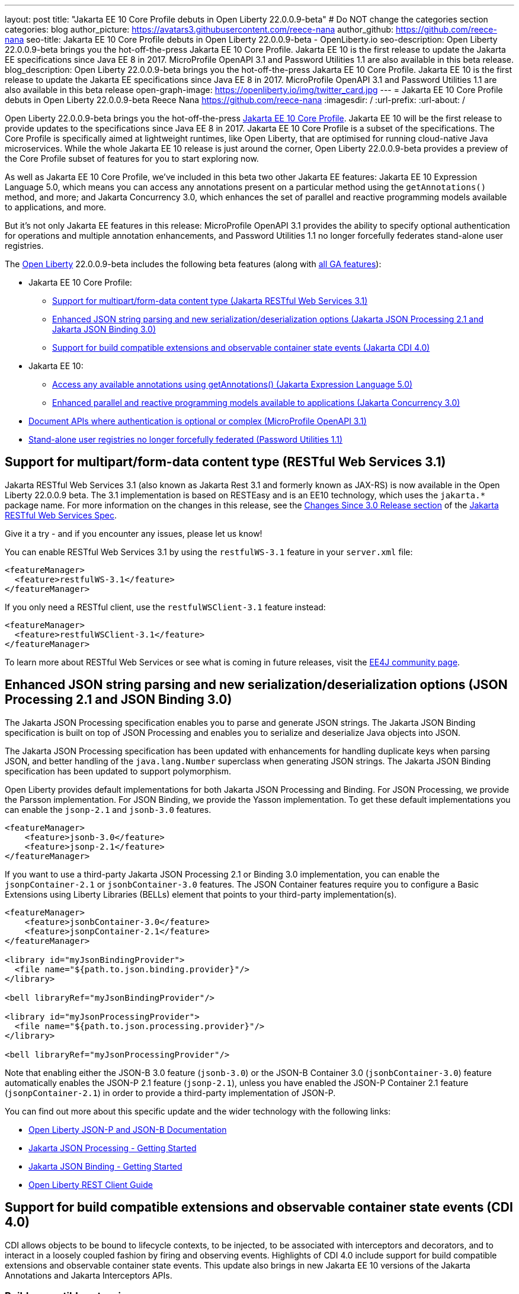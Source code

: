 ---
layout: post
title: "Jakarta EE 10 Core Profile debuts in Open Liberty 22.0.0.9-beta"
# Do NOT change the categories section
categories: blog
author_picture: https://avatars3.githubusercontent.com/reece-nana
author_github: https://github.com/reece-nana
seo-title: Jakarta EE 10 Core Profile debuts in Open Liberty 22.0.0.9-beta - OpenLiberty.io
seo-description: Open Liberty 22.0.0.9-beta brings you the hot-off-the-press Jakarta EE 10 Core Profile. Jakarta EE 10 is the first release to update the Jakarta EE specifications since Java EE 8 in 2017.  MicroProfile OpenAPI 3.1 and Password Utilities 1.1 are also available in this beta release.
blog_description: Open Liberty 22.0.0.9-beta brings you the hot-off-the-press Jakarta EE 10 Core Profile. Jakarta EE 10 is the first release to update the Jakarta EE specifications since Java EE 8 in 2017.  MicroProfile OpenAPI 3.1 and Password Utilities 1.1 are also available in this beta release
open-graph-image: https://openliberty.io/img/twitter_card.jpg
---
= Jakarta EE 10 Core Profile debuts in Open Liberty 22.0.0.9-beta
Reece Nana <https://github.com/reece-nana>
:imagesdir: /
:url-prefix:
:url-about: /
//Blank line here is necessary before starting the body of the post.

Open Liberty 22.0.0.9-beta brings you the hot-off-the-press link:https://jakarta.ee/specifications/coreprofile/10/[Jakarta EE 10 Core Profile]. Jakarta EE 10 will be the first release to provide updates to the specifications since Java EE 8 in 2017. Jakarta EE 10 Core Profile is a subset of the specifications. The Core Profile is specifically aimed at lightweight runtimes, like Open Liberty, that are optimised for running cloud-native Java microservices. While the whole Jakarta EE 10 release is just around the corner, Open Liberty 22.0.0.9-beta provides a preview of the Core Profile subset of features for you to start exploring now.

As well as Jakarta EE 10 Core Profile, we've included in this beta two other Jakarta EE features: Jakarta EE 10 Expression Language 5.0, which means you can access any annotations present on a particular method using the `getAnnotations()` method, and more; and Jakarta Concurrency 3.0, which enhances the set of parallel and reactive programming models available to applications, and more.

But it’s not only Jakarta EE features in this release: MicroProfile OpenAPI 3.1 provides the ability to specify optional authentication for operations and multiple annotation enhancements, and Password Utilities 1.1 no longer forcefully federates stand-alone user registries.

The link:{url-about}[Open Liberty] 22.0.0.9-beta includes the following beta features (along with link:{url-prefix}/docs/latest/reference/feature/feature-overview.html[all GA features]):

* Jakarta EE 10 Core Profile:
** <<restful, Support for multipart/form-data content type (Jakarta RESTful Web Services 3.1)>>
** <<json, Enhanced JSON string parsing and new serialization/deserialization options (Jakarta JSON Processing 2.1 and Jakarta JSON Binding 3.0)>>
** <<cdi, Support for build compatible extensions and observable container state events (Jakarta CDI 4.0)>>
* Jakarta EE 10:
** <<expression, Access any available annotations using getAnnotations() (Jakarta Expression Language 5.0)>>
** <<concurrency, Enhanced parallel and reactive programming models available to applications (Jakarta Concurrency 3.0)>>
* <<microprofile, Document APIs where authentication is optional or complex (MicroProfile OpenAPI 3.1)>>
* <<password, Stand-alone user registries no longer forcefully federated (Password Utilities 1.1)>>

[#restful]
== Support for multipart/form-data content type (RESTful Web Services 3.1)

Jakarta RESTful Web Services 3.1 (also known as Jakarta Rest 3.1 and formerly known as JAX-RS) is now available in the Open Liberty 22.0.0.9 beta. The 3.1 implementation is based on RESTEasy and is  an EE10 technology, which uses the `jakarta.*` package name. For more information on the changes in this release, see the link:https://jakarta.ee/specifications/restful-ws/3.1/jakarta-restful-ws-spec-3.1.html#changes-since-3.0-release[Changes Since 3.0 Release section] of the link:https://jakarta.ee/specifications/restful-ws/3.1/jakarta-restful-ws-spec-3.1.html[Jakarta RESTful Web Services Spec].

Give it a try - and if you encounter any issues, please let us know!

You can enable RESTful Web Services 3.1 by using the `restfulWS-3.1` feature in your `server.xml` file:

[source, xml]
----
<featureManager>
  <feature>restfulWS-3.1</feature>
</featureManager>
----

If you only need a RESTful client,  use the `restfulWSClient-3.1` feature instead:

[source, xml]
----
<featureManager>
  <feature>restfulWSClient-3.1</feature>
</featureManager>
----

To learn more about RESTful Web Services or see what is coming in future releases, visit the link:https://projects.eclipse.org/projects/ee4j.rest[EE4J community page].


[#json]
== Enhanced JSON string parsing and new serialization/deserialization options (JSON Processing 2.1 and JSON Binding 3.0)
The Jakarta JSON Processing specification enables you to parse and generate JSON strings. The Jakarta JSON Binding specification is built on top of JSON Processing and enables you to serialize and deserialize Java objects into JSON.

The Jakarta JSON Processing specification has been updated with enhancements for handling duplicate keys when parsing JSON, and better handling of the `java.lang.Number` superclass when generating JSON strings. The Jakarta JSON Binding specification has been updated to support polymorphism. 

Open Liberty provides default implementations for both Jakarta JSON Processing and Binding. For JSON Processing, we provide the Parsson implementation. For JSON Binding, we provide the Yasson implementation.
To get these default implementations you can enable the `jsonp-2.1` and `jsonb-3.0` features.

[source, xml]
----
<featureManager>
    <feature>jsonb-3.0</feature>
    <feature>jsonp-2.1</feature>
</featureManager>
----

If you want to use a third-party Jakarta JSON Processing 2.1 or Binding 3.0 implementation, you can enable the `jsonpContainer-2.1` or `jsonbContainer-3.0` features. The JSON Container features require you to configure a Basic Extensions using Liberty Libraries (BELLs) element that points to your third-party implementation(s).

[source, xml]
----
<featureManager>
    <feature>jsonbContainer-3.0</feature>
    <feature>jsonpContainer-2.1</feature>
</featureManager>

<library id="myJsonBindingProvider">
  <file name="${path.to.json.binding.provider}"/>
</library>

<bell libraryRef="myJsonBindingProvider"/>

<library id="myJsonProcessingProvider">
  <file name="${path.to.json.processing.provider}"/>
</library>

<bell libraryRef="myJsonProcessingProvider"/>
----

Note that enabling either the JSON-B 3.0 feature (`jsonb-3.0`) or the JSON-B Container 3.0 (`jsonbContainer-3.0`) feature automatically enables the JSON-P 2.1 feature (`jsonp-2.1`), unless you have enabled the JSON-P Container 2.1 feature (`jsonpContainer-2.1`) in order to provide a third-party implementation of JSON-P.

You can find out more about this specific update and the wider technology with the following links:

* link:{url-prefix}/docs/latest/json-p-b.html[Open Liberty JSON-P and JSON-B Documentation]
* link:https://javaee.github.io/jsonp/getting-started.html[Jakarta JSON Processing - Getting Started]
* link:https://javaee.github.io/jsonb-spec/getting-started.html[Jakarta JSON Binding - Getting Started]
* link:{url-prefix}/guides/rest-client-java.html[Open Liberty REST Client Guide]


[#cdi]
== Support for build compatible extensions and observable container state events (CDI 4.0)
CDI allows objects to be bound to lifecycle contexts, to be injected, to be associated with interceptors and decorators, and to interact in a loosely coupled fashion by firing and observing events.
Highlights of CDI 4.0 include support for build compatible extensions and observable container state events. This update also brings in new Jakarta EE 10 versions of the Jakarta Annotations and Jakarta Interceptors APIs.

=== Build compatible extensions

Previous versions of CDI allowed users to provide Portable Extensions to customize the CDI application initialization lifecycle. These Build Compatible Extensions make implementing extensions amenable to build-time processing. To implement a Build Compatible Extension, provide an implementation of the `BuildCompatibleExtension` interface, declared via `META-INF/services`. The implementation can provide methods annotated with one of the extension annotations, each of which corresponds to the extension execution phases:

- `@Discovery`
- `@Enhancement`
- `@Registration`
- `@Synthesis`
- `@Validation`

For example, as part of the `Enhancement` phase, this implementation adds an additional `MyQualifier` annotation to the `MyService` type:
[source, java]
----
public class MyExtension implements BuildCompatibleExtension {
    @Enhancement(type=MyService.class)
    public void addMyQualifier(ClassConfig clazz) {
        clazz.addAnnotation(MyQualifier.class)
    }
}
----

=== Startup and Shutdown events

Two new observable container state events are now available: Startup and Shutdown. Applications can listen for these events to be notified when the CDI container is starting up and being shut down.

[source, java]
----
@ApplicationScoped
public class MyObserver {
    public void observeStartup(@Observes Startup startupEvent) { {
        System.out.println("CDI Container is starting");
    }

    public void observeShutdown(@Observes Shutdown shutdownEvent) { {
        System.out.println("CDI Container is stopping");
    }
}
----

You can control the order of multiple observer methods by using the `@Priority` annotation.

=== Empty beans.xml files

In previous versions of CDI, an empty `beans.xml` file indicated that an archive should be treated as an explicit bean archive (the equivalent of `bean-discovery-mode="all"`). In CDI 4.0, an empty `beans.xml` now causes an archive to be treated as an implicit bean archive (the equivalent of `bean-discovery-mode="annotated"`). If necessary, you can set a configuration option to enable compatibility with previous versions.

=== Unversioned beans.xml files

In previous versions of CDI, a non-empty `beans.xml` file that did not include a `version` attribute defaulted to `bean-discovery-mode="all"`. In CDI 4.0, it defaults to `bean-discovery-mode="annotated"`. However, you should properly version all `beans.xml` files, as shown in the following configuration example:

[source, xml]
----
<?xml version="1.0" encoding="UTF-8"?>
<beans xmlns:xsi="http://www.w3.org/2001/XMLSchema-instance"
    xmlns="https://jakarta.ee/xml/ns/jakartaee"
    xsi:schemaLocation="https://jakarta.ee/xml/ns/jakartaee https://jakarta.ee/xml/ns/jakartaee/beans_4_0.xsd"
    version="4.0"
    bean-discovery-mode="annotated">
</beans>
----

=== Programmatic lookup of beans and instances

A new Handle API is now available to make programmatic inspection of Bean metadata easier. This avoids the need to create instances before they are actually required. You can obtain a `Handle` using the Instance API:

[source, java]
----
public interface Handle<T> extends AutoCloseable {
        T get();
        Bean<T> getBean();
        void destroy();
        void close();
}
----

=== Removed APIs

The following previously deprecated CDI APIs have been removed:  

* `@New` qualifier - replaced by `@Dependent` beans.
* `Bean#isNullable()` - has not been used by the implementation since CDI 1.1.
* `BeanManager#fireEvent()` - Use `BeanManager.getEvent()` instead.
* `BeanManager#createInjectionTarget(AnnotatedType)` - replaced by `BeanManager#getInjectionTargetFactory(AnnotatedType)`
* `BeforeBeanDiscovery#addAnnotatedType(AnnotatedType)` - replaced by `BeforeBeanDiscovery#addAnnotatedType(AnnotatedType, String)`

=== Configuration

The Liberty `<cdi12>` `server.xml` configuration element has been superseded by a new `<cdi>` element, which applies to CDI versions 1.2 and later. For example:

[source, xml]
----
<cdi enableImplicitBeanArchives="false" emptyBeansXmlCDI3Compatibility="true"/>
----

* The `enableImplicitBeanArchives` attribute is the same as it was in previous versions.
  - If set to `true`, which is the default, then archives that do not contain a `beans.xml` file are treated as Implicit Bean Archives and scanned for classes that have bean defining annotations.
  - If set to `false`, then archives that do not contain a `beans.xml` file are not scanned for annotated classes.

* The `emptyBeansXmlCDI3Compatibility` attribute applies only to CDI 4.0.
  - If set to `true`, then an archive that contains an empty `beans.xml` file is treated as an explicit bean archive, as it was in CDI 3.0 and earlier.
  - If set to `false`, which is the default, then an archive that contains an empty `beans.xml` file is treated as an implicit bean archive. This is equivalent to setting `bean-discovery-mode="annotated"`..

To use the CDI 4.0 feature, add `cdi-4.0` to your `server.xml`:

[source, xml]
----
<featureManager>
  <feature>cdi-4.0</feature>
</featureManager>
----

[#expression]
== Access any available annotations using getAnnotations() (Expression Language 5.0)

Jakarta EE 10 Expression Language 5.0 includes a number of new features, deprecations, and specification clarifications.  One of the new features is the addition of the link:https://jakarta.ee/specifications/expression-language/5.0/apidocs/jakarta.el/jakarta/el/methodreference[MethodReference], a new class that allows developers to access any annotations present on a particular method using the `getAnnotations()` method.

To enable Expression Language 5.0, add the `expressionLanguage-5.0` feature to the list of features in your `server.xml` file:
[source,xml]
----
<featureManager>
  <feature>expressionLanguage-5.0</feature>
</featureManager>
----

More information about Expression Language 5.0 can be found in: 

* link:https://jakarta.ee/specifications/expression-language/5.0/jakarta-expression-language-spec-5.0.html#changes-between-5-0-and-4-0[Changes between the Expression Language 4.0 and Expression Language 5.0]

* link:https://jakarta.ee/specifications/expression-language/5.0/[Expression Language 5.0 specification]

* link:{url-prefix}/docs/latest/reference/feature/expressionLanguage.html[Open Liberty Expression Language feature documentation]

[#concurrency]
== Enhanced parallel and reactive programming models available to applications (Concurrency 3.0)

The Jakarta Concurrency specification enhances the set of parallel and reactive programming models available to applications, enabling tasks and completion stage actions to run with the thread context of the submitter.

Concurrency 3.0 includes the following enhancements:

* Resource definition annotations that put applications in control of defining the concurrency constraints and thread context types that the application requires
* Context-aware completion stages that are managed by the container
* Asynchronous methods that are backed by context-aware completion stages
* Improvements to Triggers for customizing the scheduling of business logic according to dates and times within one's own time zone
* Standardized integration for third-party providers of thread context

Enable the `concurrent-3.0` feature in `server.xml`, along with other Jakarta EE 10 beta features that you wish to use in combination with it, for example:

[source, xml]
----
<featureManager>
  <feature>concurrent-3.0</feature>
  <!-- other features that are used in the examples: -->
  <feature>cdi-4.0</feature>
  <feature>jdbc-4.2</feature>
  <feature>jndi-1.0</feature>
  <feature>restfulWS-3.1</feature>
</featureManager>
----

You can still configure `<managedExecutorService>` and other Concurrency resource types in your `server.xml` file as you did for previous versions of the feature.  However, In Concurrency 3.0 you can define those resources within application components.
With the CDI feature enabled, methods that return a `CompletionStage` or `CompletableFuture` can be designated to run asynchronously by annotating them with `@Asynchronous`. For example:

[source, java]
----
import jakarta.enterprise.concurrent.Asynchronous;
import jakarta.inject.Singleton;

import java.sql.*;
import java.util.concurrent.CompletableFuture;
import java.util.concurrent.CompletionException;

import javax.naming.InitialContext;
import javax.naming.NamingException;
import javax.sql.DataSource;

@Singleton
public class AccountsBean {

    @Asynchronous(executor = "java:module/concurrent/MyExecutor")
    CompletableFuture<List<Account>> findOverdue(int minDaysLate) {
        List<Account> overdueAccounts = new ArrayList<Account>();
        try {
            // Resource reference lookup requires context of the application component,
            DataSource db = InitialContext.doLookup("java:comp/env/jdbc/account-db-ref");
            ...
            return Asynchronous.Result.complete(overdueAccounts);
        } catch (NamingException | SQLException x) {
            throw new CompletionException(x);
        }
    }

    ...
----

When the application invokes the asynchronous method, the container intercepts the invocation and hands back a completion stage representing its eventual completion, which is arranged by the `ManagedExecutorService`.  For example:

[source, java]
----
    @GET
    public Response remindAboutOverdueAccounts () {
        ...
        accounts.findOverdue(60).thenAccept(this::sendReminder);
        ...
    }

    void sendReminder(List<Account> overdue) {
        try {
            // Resource reference lookup requires context of the application component,
            DataSource db = InitialContext.doLookup("java:comp/env/jdbc/customer-db-ref");
            ...
        } catch (NamingException | SQLException x) {
            throw new CompletionException(x);
        }
    }
----

The Maven coordinates for Concurrency 3.0 are as follows:

[source, xml]
----
<dependency>
    <groupId>jakarta.enterprise.concurrent</groupId>
    <artifactId>jakarta.enterprise.concurrent-api</artifactId>
    <version>3.0.0</version>
</dependency>
----

For more resources regarding Concurrency 3.0, reference the following links:

* link:https://jakarta.ee/specifications/concurrency/3.0/jakarta-concurrency-spec-3.0.html[Concurrency 3.0 specification]
* link:https://jakarta.ee/specifications/concurrency/3.0/apidocs[Concurrency 3.0 Javadoc]
* link:https://repo1.maven.org/maven2/jakarta/enterprise/concurrent/jakarta.enterprise.concurrent-api/3.0.0/jakarta.enterprise.concurrent-api-3.0.0.jar[Concurrency 3.0 API jar]


[#microprofile]
== Document APIs where authentication is optional or complex (MicroProfile OpenAPI 3.1)

The link:https://github.com/OAI/OpenAPI-Specification/blob/main/versions/3.0.0.md[OpenAPI specification] standardizes a way of documenting REST APIs in a JSON or YAML format. The link:https://microprofile.io/project/eclipse/microprofile-open-api[MicroProfile OpenAPI specification] helps you generate and serve OpenAPI documentation for your REST applications that are built by using JAX-RS or Jakarta RESTful Web Services. This can be useful for developers to test out the API during development, or for people using the API in production.

MicroProfile OpenAPI 3.1 is a minor release that includes the following updates:

* Some Jakarta Bean Validation annotations will now be read and their restrictions will be added to object schemas.
* Most annotations now include an `extension` attribute.
* `@SecurityRequirementsSet` can now be used to document operations where authentication is optional or where more than one authentication mechanism is required.

To use MicroProfile OpenAPI 3.1, add the `mpOpenAPI-3.1` feature to your `server.xml`:
[source,xml]
----
<featureManager>
    <feature>mpOpenAPI-3.1</feature>
</featureManager>
----

Next, deploy your rest application and then visit the `/openapi` endpoint to view the OpenAPI documentation, or visit `/openapi/ui` for a user interface where you can browse through it. You can enhance the documentation by using annotations to add things like textual descriptions to each method. The annotations are available as a Maven dependency:

[source, xml]
----
<dependency>
    <groupId>org.eclipse.microprofile.openapi</groupId>
    <artifactId>microprofile-openapi-api</artifactId>
    <version>3.1-RC2</version>
</dependency>
----

For more information about MicroProfile OpenAPI, see the following links:

* link:{url-prefix}/guides/microprofile-openapi.html[Open Liberty MicroProfile OpenAPI guide]
* link:{url-prefix}/docs/latest/documentation-openapi.html[Open Liberty OpenAPI documentation]
* link:https://download.eclipse.org/microprofile/microprofile-open-api-3.1-RC2/apidocs/[MicroProfile OpenAPI 3.1 Javadoc]

[#password]
== Stand-alone user registries no longer forcefully federated (Password Utilities 1.1)

The new `passwordUtilities-1.1` feature no longer starts the `federatedRegistry-1.0` feature or the Jakarta Connectors feature. 
Stand-alone user registries are no longer forcefully federated, which sometimes results in slightly different behavior.

To enable Password Utilities 1.1, add the `passwordUtilities-1.1` feature to the list of features in your server.xml file:

[source, xml]
----
<featureManager>
    <feature>passwordUtilities-1.1</feature>
</featureManager>
----

For more information about the Password Utilities, check out the link:{url-prefix}/docs/latest/reference/feature/passwordUtilities.html[feature documentation].

[#run]
=== Try it now 

To try out these features, just update your build tools to pull the Open Liberty All Beta Features package instead of the main release. The beta works with Java SE 18, Java SE 17, Java SE 11, and Java SE 8, however, the Jakarta EE 10 features are only compatible with Java SE 11 and later.

If you're using link:{url-prefix}/guides/maven-intro.html[Maven], here are the coordinates:

[source,xml]
----
<dependency>
  <groupId>io.openliberty.beta</groupId>
  <artifactId>openliberty-runtime</artifactId>
  <version>22.0.0.9-beta</version>
  <type>pom</type>
</dependency>
----

Or for link:{url-prefix}/guides/gradle-intro.html[Gradle]:

[source,gradle]
----
dependencies {
    libertyRuntime group: 'io.openliberty.beta', name: 'openliberty-runtime', version: '[22.0.0.9-beta ,)'
}
----

Or take a look at our link:{url-prefix}/downloads/#runtime_betas[Downloads page].

[#feedback]
== We welcome your feedback 

Let us know what you think on link:https://groups.io/g/openliberty[our mailing list]. If you hit a problem, link:https://stackoverflow.com/questions/tagged/open-liberty[post a question on StackOverflow]. If you hit a bug, link:https://github.com/OpenLiberty/open-liberty/issues[please raise an issue].


